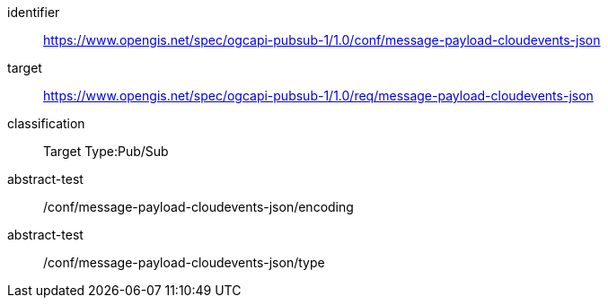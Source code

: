 [conformance_class]
====
[%metadata]
identifier:: https://www.opengis.net/spec/ogcapi-pubsub-1/1.0/conf/message-payload-cloudevents-json
target:: https://www.opengis.net/spec/ogcapi-pubsub-1/1.0/req/message-payload-cloudevents-json
classification:: Target Type:Pub/Sub
abstract-test:: /conf/message-payload-cloudevents-json/encoding
abstract-test:: /conf/message-payload-cloudevents-json/type
====
